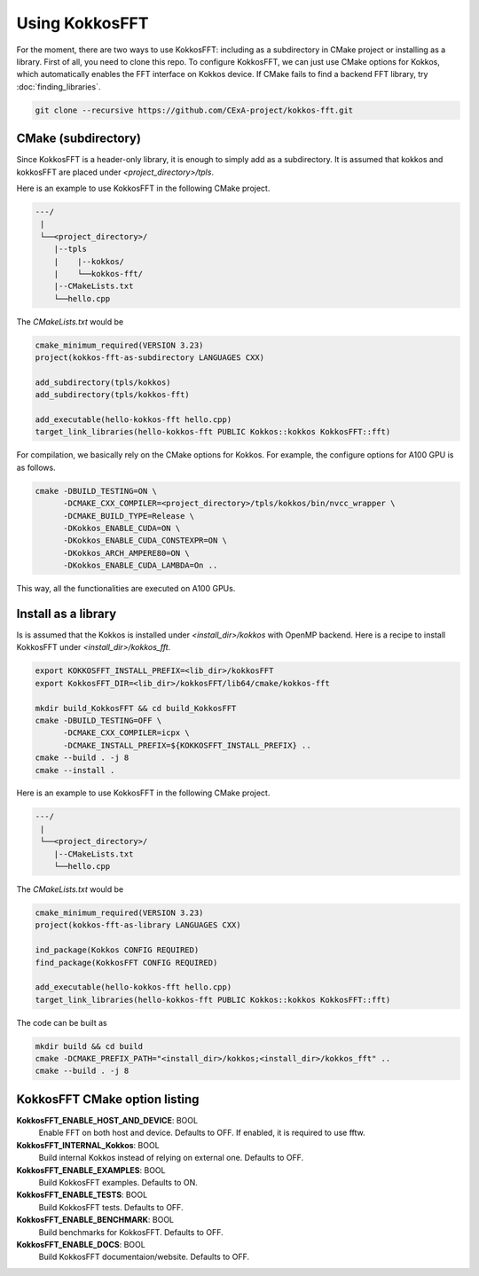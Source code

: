 .. _getting_started:

Using KokkosFFT
===============

For the moment, there are two ways to use KokkosFFT: including as a subdirectory in CMake project or installing as a library. First of all, you need to clone this repo. 
To configure KokkosFFT, we can just use CMake options for Kokkos, which automatically enables the FFT interface on Kokkos device. 
If CMake fails to find a backend FFT library, try :doc:`finding_libraries`.

.. code-block:: bash

    git clone --recursive https://github.com/CExA-project/kokkos-fft.git


CMake (subdirectory)
--------------------

Since KokkosFFT is a header-only library, it is enough to simply add as a subdirectory. It is assumed that kokkos and kokkosFFT are placed under `<project_directory>/tpls`.

Here is an example to use KokkosFFT in the following CMake project.

.. code-block:: bash

    ---/
     |
     └──<project_directory>/
        |--tpls
        |    |--kokkos/
        |    └──kokkos-fft/
        |--CMakeLists.txt
        └──hello.cpp

The `CMakeLists.txt` would be

.. code-block:: CMake

    cmake_minimum_required(VERSION 3.23)
    project(kokkos-fft-as-subdirectory LANGUAGES CXX)

    add_subdirectory(tpls/kokkos)
    add_subdirectory(tpls/kokkos-fft)

    add_executable(hello-kokkos-fft hello.cpp)
    target_link_libraries(hello-kokkos-fft PUBLIC Kokkos::kokkos KokkosFFT::fft)

For compilation, we basically rely on the CMake options for Kokkos. For example, the configure options for A100 GPU is as follows.

.. code-block:: bash

    cmake -DBUILD_TESTING=ON \
          -DCMAKE_CXX_COMPILER=<project_directory>/tpls/kokkos/bin/nvcc_wrapper \
          -DCMAKE_BUILD_TYPE=Release \
          -DKokkos_ENABLE_CUDA=ON \
          -DKokkos_ENABLE_CUDA_CONSTEXPR=ON \
          -DKokkos_ARCH_AMPERE80=ON \
          -DKokkos_ENABLE_CUDA_LAMBDA=On ..

This way, all the functionalities are executed on A100 GPUs.

Install as a library
--------------------

Is is assumed that the Kokkos is installed under `<install_dir>/kokkos` with OpenMP backend. Here is a recipe to install KokkosFFT under `<install_dir>/kokkos_fft`.

.. code-block:: bash

    export KOKKOSFFT_INSTALL_PREFIX=<lib_dir>/kokkosFFT
    export KokkosFFT_DIR=<lib_dir>/kokkosFFT/lib64/cmake/kokkos-fft

    mkdir build_KokkosFFT && cd build_KokkosFFT
    cmake -DBUILD_TESTING=OFF \
          -DCMAKE_CXX_COMPILER=icpx \
          -DCMAKE_INSTALL_PREFIX=${KOKKOSFFT_INSTALL_PREFIX} ..
    cmake --build . -j 8
    cmake --install .

Here is an example to use KokkosFFT in the following CMake project.

.. code-block:: bash

    ---/
     |
     └──<project_directory>/
        |--CMakeLists.txt
        └──hello.cpp

The `CMakeLists.txt` would be

.. code-block:: CMake

    cmake_minimum_required(VERSION 3.23)
    project(kokkos-fft-as-library LANGUAGES CXX)

    ind_package(Kokkos CONFIG REQUIRED)
    find_package(KokkosFFT CONFIG REQUIRED)

    add_executable(hello-kokkos-fft hello.cpp)
    target_link_libraries(hello-kokkos-fft PUBLIC Kokkos::kokkos KokkosFFT::fft)

The code can be built as

.. code-block:: bash

    mkdir build && cd build
    cmake -DCMAKE_PREFIX_PATH="<install_dir>/kokkos;<install_dir>/kokkos_fft" ..
    cmake --build . -j 8

KokkosFFT CMake option listing
------------------------------

**KokkosFFT_ENABLE_HOST_AND_DEVICE**: BOOL
  Enable FFT on both host and device. Defaults to OFF.
  If enabled, it is required to use fftw.

**KokkosFFT_INTERNAL_Kokkos**: BOOL
  Build internal Kokkos instead of relying on external one. Defaults to OFF.

**KokkosFFT_ENABLE_EXAMPLES**: BOOL
  Build KokkosFFT examples. Defaults to ON.

**KokkosFFT_ENABLE_TESTS**: BOOL
  Build KokkosFFT tests. Defaults to OFF.

**KokkosFFT_ENABLE_BENCHMARK**: BOOL
  Build benchmarks for KokkosFFT. Defaults to OFF.

**KokkosFFT_ENABLE_DOCS**: BOOL
  Build KokkosFFT documentaion/website. Defaults to OFF.